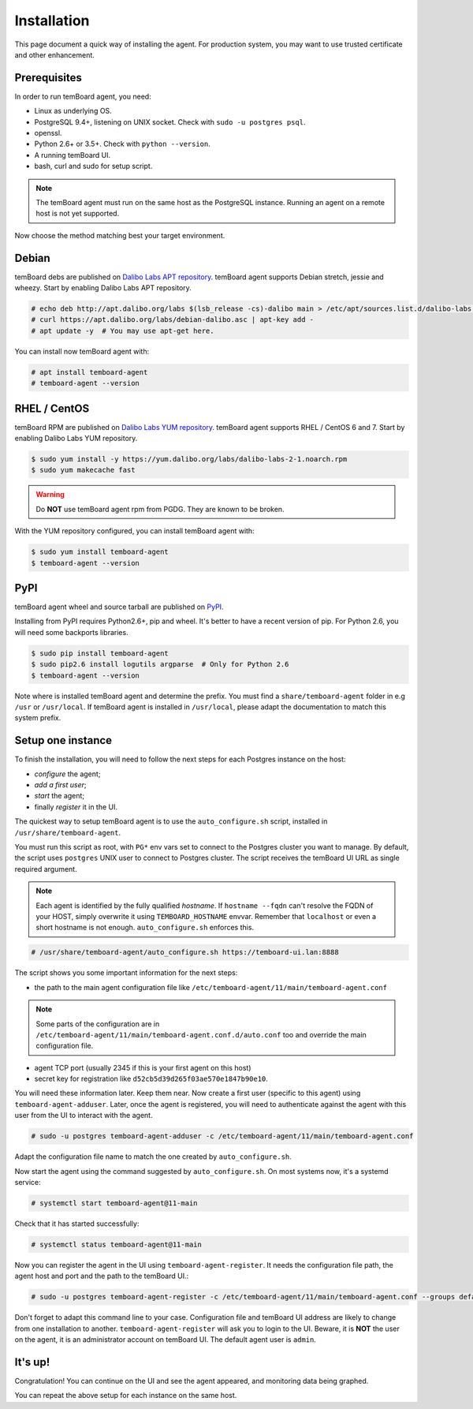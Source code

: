 ==============
 Installation
==============

This page document a quick way of installing the agent. For production system,
you may want to use trusted certificate and other enhancement.


Prerequisites
=============

In order to run temBoard agent, you need:

- Linux as underlying OS.
- PostgreSQL 9.4+, listening on UNIX socket. Check with ``sudo -u postgres psql``.
- openssl.
- Python 2.6+ or 3.5+. Check with ``python --version``.
- A running temBoard UI.
- bash, curl and sudo for setup script.

.. note::

  The temBoard agent must run on the same host as the PostgreSQL instance. Running an agent on a remote host is not yet supported.


Now choose the method matching best your target environment.

.. raw:: html

   <ul class="tabs">
     <li><a href="#debian"><img src="_static/debian.svg" height="48" width="48"></img> Debian</a></li>
     <li><a href="#rhel-centos"><img src="_static/centos.svg" height="48" width="48"></img> RHEL / CentOS</a></li>
     <li><a href="#pypi"><img src="_static/pypi.svg" height="48" width="48"></img> PyPI</a></li>
   </ul>


Debian
======

temBoard debs are published on `Dalibo Labs APT repository
<https://apt.dalibo.org/labs/>`_. temBoard agent supports Debian stretch, jessie
and wheezy. Start by enabling Dalibo Labs APT repository.

.. code-block:: console

   # echo deb http://apt.dalibo.org/labs $(lsb_release -cs)-dalibo main > /etc/apt/sources.list.d/dalibo-labs.list
   # curl https://apt.dalibo.org/labs/debian-dalibo.asc | apt-key add -
   # apt update -y  # You may use apt-get here.

You can install now temBoard agent with:

.. code-block:: console

   # apt install temboard-agent
   # temboard-agent --version


RHEL / CentOS
=============

temBoard RPM are published on `Dalibo Labs YUM repository
<https://yum.dalibo.org/labs/>`_. temBoard agent supports RHEL / CentOS 6 and 7.
Start by enabling Dalibo Labs YUM repository.

.. code-block:: console

   $ sudo yum install -y https://yum.dalibo.org/labs/dalibo-labs-2-1.noarch.rpm
   $ sudo yum makecache fast

.. warning::

    Do **NOT** use temBoard agent rpm from PGDG. They are known to be broken.


With the YUM repository configured, you can install temBoard agent with:

.. code-block:: console

   $ sudo yum install temboard-agent
   $ temboard-agent --version


PyPI
====

temBoard agent wheel and source tarball are published on `PyPI
<https://pypi.org/project/temboard-agent>`_.

Installing from PyPI requires Python2.6+, pip and wheel. It's better to have a
recent version of pip. For Python 2.6, you will need some backports libraries.

.. code-block:: console

    $ sudo pip install temboard-agent
    $ sudo pip2.6 install logutils argparse  # Only for Python 2.6
    $ temboard-agent --version

Note where is installed temBoard agent and determine the prefix. You must find a
``share/temboard-agent`` folder in e.g ``/usr`` or ``/usr/local``. If temBoard
agent is installed in ``/usr/local``, please adapt the documentation to match
this system prefix.


.. raw:: html

   <script src="_static/tabs.js" defer="defer"></script>
   <style type="text/css">
   .tabs {
     text-align: center;
     margin: 0;
     padding: 0;
     display: flex;
     flex-flow: row nowrap;
     justify-content: center;
     align-items: flex-start;
   }

   .rst-content .section ul.tabs li {
     display: block;
     flex-grow: 1;
     margin: 0;
     padding: 4px;
   }

   .tabs li + li {
     border-left: 1px solid black;
   }

   .tabs li img {
     margin: 8px auto;
     display: block;
   }

   .tabs li a {
     display: inline-block;
     width: 100%;
     padding: 4px;
     font-size: 110%;
   }

   .tabs li a.active {
     font-weight: bold;
     /* Match RTD bg of current entry in side bar. */
     background: #e3e3e3;
   }
   </style>


Setup one instance
==================

To finish the installation, you will need to follow the next steps for each
Postgres instance on the host:

- *configure* the agent;
- *add a first user*;
- *start* the agent;
- finally *register* it in the UI.

The quickest way to setup temBoard agent is to use the ``auto_configure.sh``
script, installed in ``/usr/share/temboard-agent``.

You must run this script as root, with ``PG*`` env vars set to connect to the
Postgres cluster you want to manage. By default, the script uses ``postgres``
UNIX user to connect to Postgres cluster. The script receives the temBoard UI URL
as single required argument.

.. note::

   Each agent is identified by the fully qualified *hostname*. If ``hostname
   --fqdn`` can't resolve the FQDN of your HOST, simply overwrite it using
   ``TEMBOARD_HOSTNAME`` envvar. Remember that ``localhost`` or even a short
   hostname is not enough. ``auto_configure.sh`` enforces this.

.. code-block:: console

   # /usr/share/temboard-agent/auto_configure.sh https://temboard-ui.lan:8888

The script shows you some important information for the next steps:

- the path to the main agent configuration file like
  ``/etc/temboard-agent/11/main/temboard-agent.conf``

.. note::

  Some parts of the
  configuration are in ``/etc/temboard-agent/11/main/temboard-agent.conf.d/auto.conf``
  too and override the main configuration file.

- agent TCP port (usually 2345 if this is your first agent on this host)
- secret key for registration like ``d52cb5d39d265f03ae570e1847b90e10``.

You will need these information later. Keep them near. Now create a first user
(specific to this agent) using ``temboard-agent-adduser``.
Later, once the agent is registered, you will need to authenticate against
the agent with this user from the UI to interact with the agent.

.. code-block:: console

   # sudo -u postgres temboard-agent-adduser -c /etc/temboard-agent/11/main/temboard-agent.conf

Adapt the configuration file name to match the one created by ``auto_configure.sh``.

Now start the agent using the command suggested by ``auto_configure.sh``. On
most systems now, it's a systemd service:

.. code-block:: console

   # systemctl start temboard-agent@11-main

Check that it has started successfully:

.. code-block:: console

   # systemctl status temboard-agent@11-main

Now you can register the agent in the UI using ``temboard-agent-register``.
It needs the configuration file path, the agent host and port and the path
to the temBoard UI.:

.. code-block:: console

   # sudo -u postgres temboard-agent-register -c /etc/temboard-agent/11/main/temboard-agent.conf --groups default https://temboard-ui.lan:8888

Don't forget to adapt this command line to your case. Configuration file and
temBoard UI address are likely to change from one installation to another.
``temboard-agent-register`` will ask you to login to the UI. Beware, it is
**NOT** the user on the agent, it is an administrator account on temBoard
UI. The default agent user is ``admin``.


It's up!
========

Congratulation! You can continue on the UI and see the agent appeared, and
monitoring data being graphed.

You can repeat the above setup for each instance on the same host.
